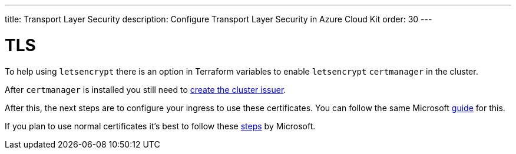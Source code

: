 ---
title: Transport Layer Security
description: Configure Transport Layer Security in Azure Cloud Kit
order: 30
---

= TLS

To help using `letsencrypt` there is an option in Terraform variables to enable `letsencrypt` `certmanager` in the cluster.

After `certmanager` is installed you still need to https://learn.microsoft.com/en-us/azure/aks/ingress-tls?tabs=azure-cli#create-a-ca-cluster-issuer[create the cluster issuer].

After this, the next steps are to configure your ingress to use these certificates. You can follow the same Microsoft https://learn.microsoft.com/en-us/azure/aks/ingress-tls?tabs=azure-cli#update-your-ingress-routes[guide] for this.

If you plan to use normal certificates it's best to follow these https://learn.microsoft.com/en-us/azure/aks/csi-secrets-store-nginx-tls[steps] by Microsoft.
